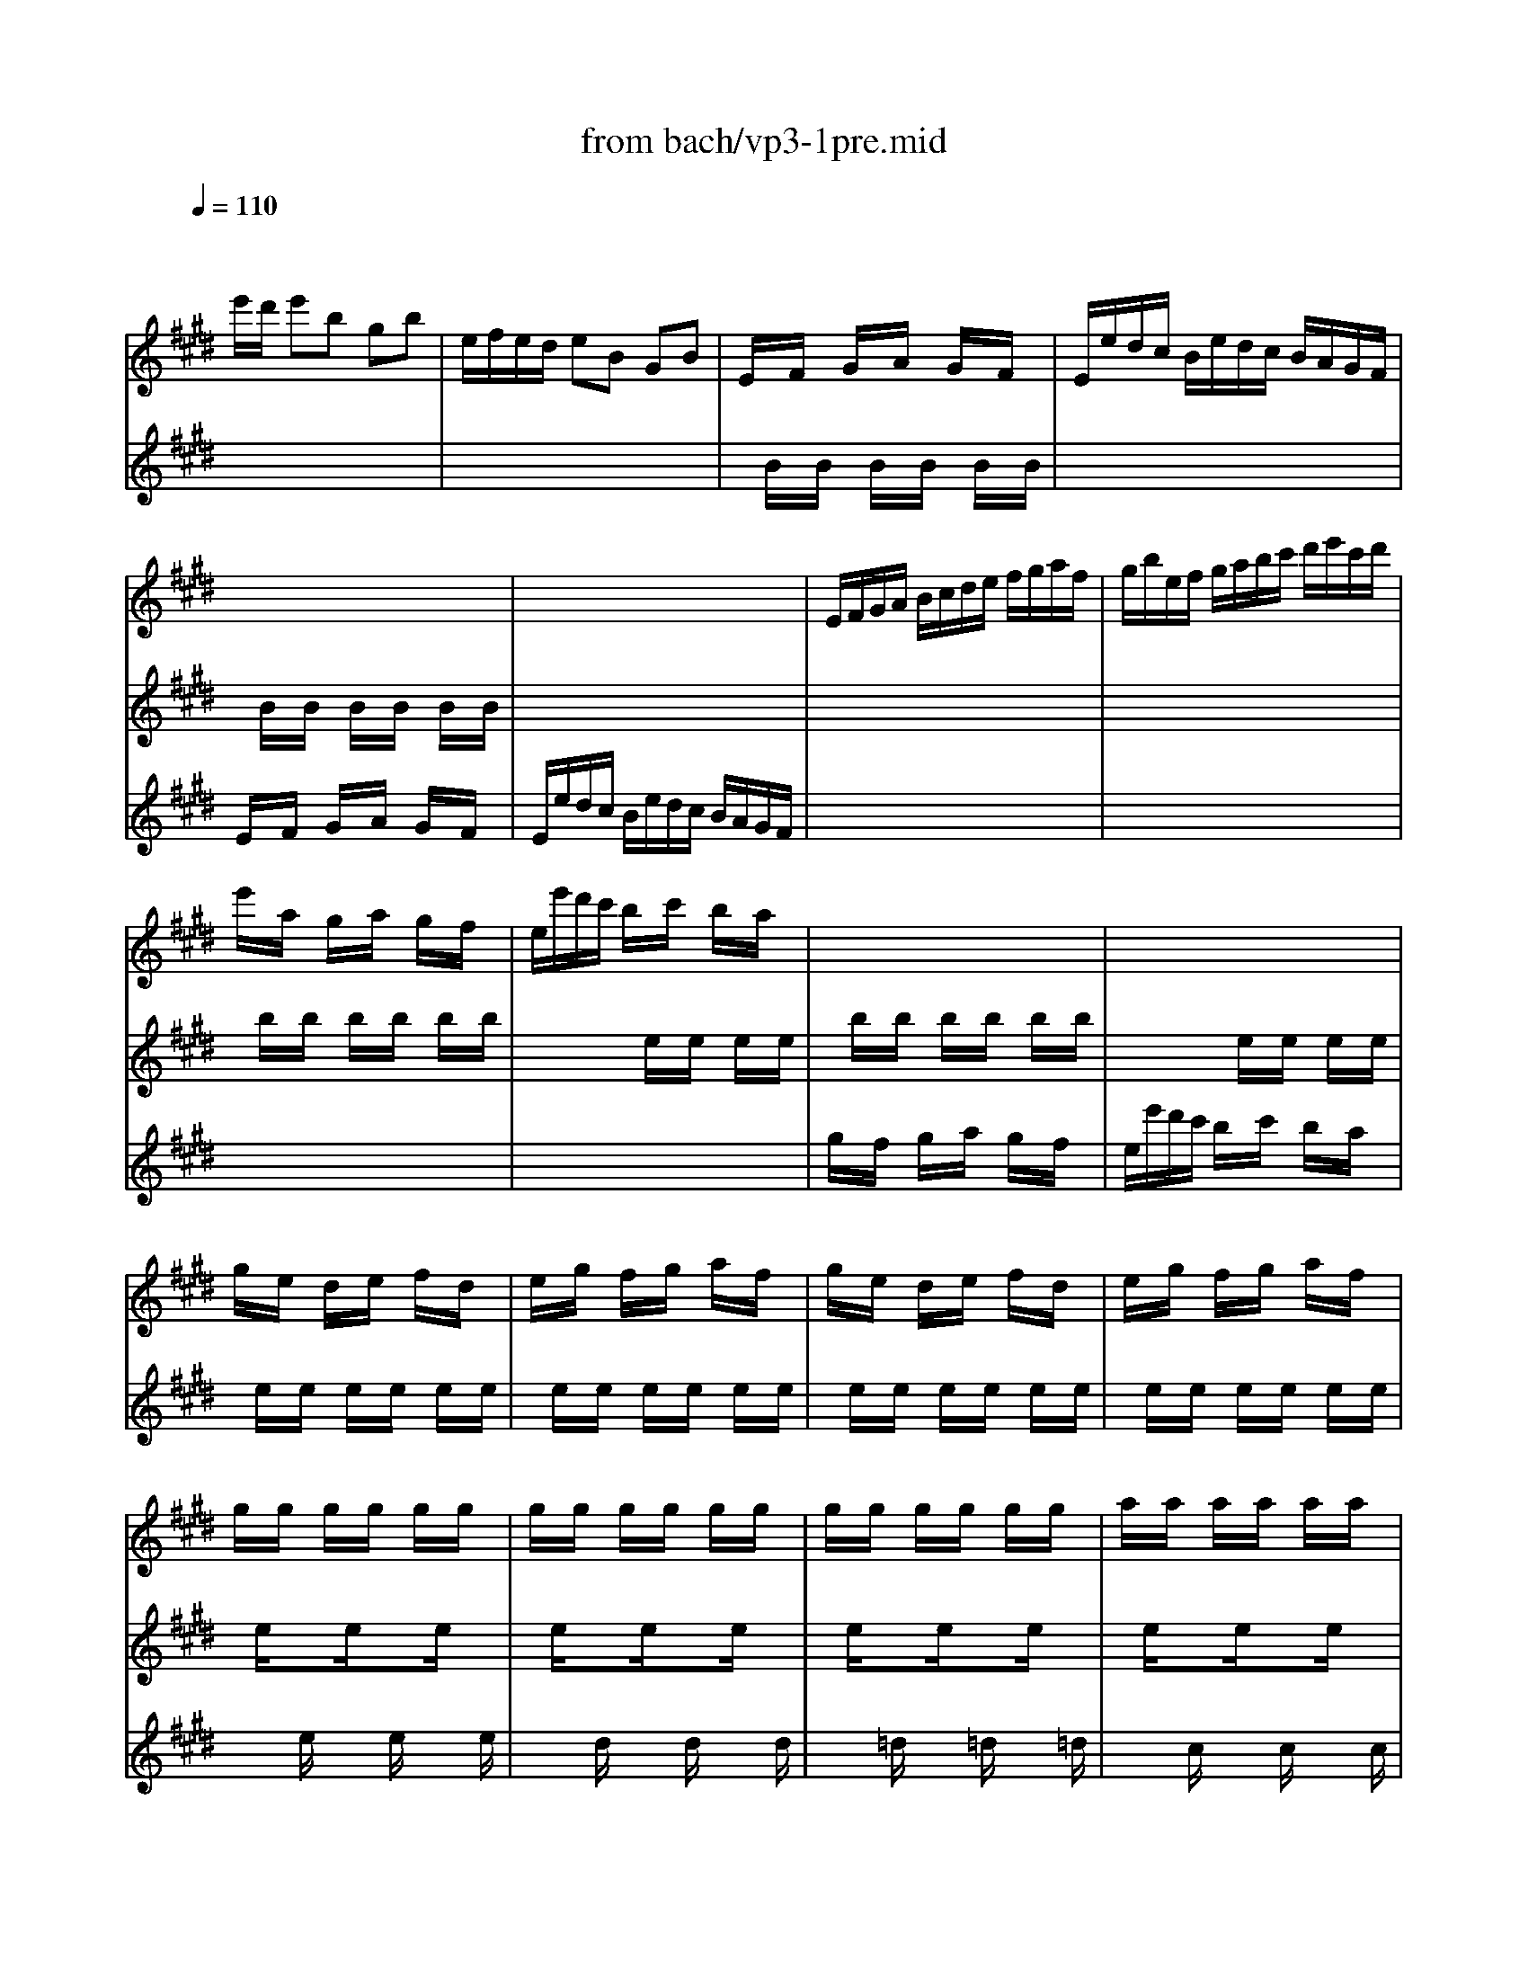 X: 1
T: from bach/vp3-1pre.mid
M: 3/4
L: 1/8
Q:1/4=110
K:E % 4 sharps
% untitled
V:1
% Solo Violin
%%MIDI program 40
x
% untitled
e'/2d'/2 e'b gb| \
e/2f/2e/2d/2 eB GB| \
E/2x/2F/2x/2 G/2x/2A/2x/2 G/2x/2F/2x/2| \
E/2e/2d/2c/2 B/2e/2d/2c/2 B/2A/2G/2F/2|
x6| \
x6| \
E/2F/2G/2A/2 B/2c/2d/2e/2 f/2g/2a/2f/2| \
g/2b/2e/2f/2 g/2a/2b/2c'/2 d'/2e'/2c'/2d'/2|
e'/2x/2a/2x/2 g/2x/2a/2x/2 g/2x/2f/2x/2| \
e/2e'/2d'/2c'/2 b/2x/2c'/2x/2 b/2x/2a/2x/2| \
x6| \
x6|
g/2x/2e/2x/2 d/2x/2e/2x/2 f/2x/2d/2x/2| \
e/2x/2g/2x/2 f/2x/2g/2x/2 a/2x/2f/2x/2| \
g/2x/2e/2x/2 d/2x/2e/2x/2 f/2x/2d/2x/2| \
e/2x/2g/2x/2 f/2x/2g/2x/2 a/2x/2f/2x/2|
g/2x/2g/2x/2 g/2x/2g/2x/2 g/2x/2g/2x/2| \
g/2x/2g/2x/2 g/2x/2g/2x/2 g/2x/2g/2x/2| \
g/2x/2g/2x/2 g/2x/2g/2x/2 g/2x/2g/2x/2| \
a/2x/2a/2x/2 a/2x/2a/2x/2 a/2x/2a/2x/2|
a/2x/2a/2x/2 a/2x/2a/2x/2 a/2x/2a/2x/2| \
g/2x/2g/2x/2 g/2x/2g/2x/2 g/2x/2g/2x/2| \
g/2x/2g/2x/2 g/2x/2g/2x/2 g/2x/2g/2x/2| \
f/2x/2f/2x/2 f/2x/2f/2x/2 f/2x/2f/2x/2|
f/2x/2f/2x/2 f/2x/2f/2x/2 f/2x/2f/2x/2| \
e/2x/2e/2x/2 e/2x/2e/2x/2 e/2x/2e/2x/2| \
e/2x/2e/2x/2 e/2x/2e/2x/2 e/2x/2e/2x/2| \
d/2x/2d/2x/2 d/2x/2d/2x/2 d/2x/2d/2x/2|
E/2F/2E/2F/2 G/2B/2E/2F/2 G/2B/2E/2F/2| \
G/2A/2G/2A/2 B/2e/2G/2A/2 B/2e/2G/2A/2| \
B/2c/2B/2c/2 =d/2g/2B/2c/2 =d/2g/2B/2c/2| \
=d/2b/2g/2e/2 =d/2B/2G/2E/2 =D/2C/2=D/2B,/2|
C/2^D/2C/2D/2 =F/2G/2C/2D/2 =F/2G/2C/2D/2| \
=F/2^F/2=F/2^F/2 G/2c/2=F/2^F/2 G/2c/2=F/2^F/2| \
G/2A/2G/2A/2 B/2=f/2G/2A/2 B/2=f/2G/2A/2| \
B/2g/2=f/2c/2 b/2g/2a/2^f/2 =f/2g/2c/2B/2|
A/2c/2A/2^F/2 f/2d/2e/2c/2 =c/2d/2G/2F/2| \
E/2G/2E/2^C/2 E/2G/2c/2G/2 e/2c/2g/2c/2| \
=c/2d/2=c/2G/2 g/2=g/2^g/2=g/2 ^g/2d/2e/2^c/2| \
=c/2d/2=c/2G/2 f/2=f/2^f/2=f/2 ^f/2d/2e/2^c/2|
=c/2d/2=c/2G/2 A/2G/2A/2G/2 A/2D/2E/2^C/2| \
=C/2x/2^C/2x/2 D/2x/2C/2x/2 =C/2x/2D/2x/2| \
G,/2x/2d/2x/2 =c/2x/2d/2x/2 =c/2x/2d/2x/2| \
G,/2x/2^c/2x/2 e/2x/2c/2x/2 e/2x/2c/2x/2|
G,/2x/2d/2x/2 =c/2x/2d/2x/2 =c/2x/2d/2x/2| \
G,/2x/2^c/2x/2 e/2x/2c/2x/2 e/2x/2c/2x/2| \
G,/2x/2c/2x/2 e/2x/2c/2x/2 e/2x/2c/2x/2| \
G,/2x/2c/2x/2 e/2x/2c/2x/2 e/2x/2c/2x/2|
G,/2x/2c/2x/2 d/2x/2c/2x/2 d/2x/2c/2x/2| \
G,/2x/2=c/2x/2 d/2x/2=c/2x/2 d/2x/2=c/2x/2| \
^C/2c/2B/2A/2 G/2c/2G/2F/2 E/2G/2E/2D/2| \
C/2c/2G/2F/2 E/2G/2E/2D/2 C/2E/2C/2B,/2|
^A,/2x/2c/2x/2 e/2x/2c/2x/2 e/2x/2c/2x/2| \
^A,/2x/2e/2x/2 c/2x/2e/2x/2 c/2x/2e/2x/2| \
B,/2b/2^a/2g/2 f/2b/2f/2e/2 d/2f/2d/2c/2| \
B/2b/2f/2e/2 d/2f/2d/2c/2 B/2d/2B/2=A/2|
G/2x/2e/2x/2 g/2x/2b/2x/2 g/2x/2e/2x/2| \
G/2x/2e/2x/2 G/2x/2F/2x/2 G/2x/2E/2x/2| \
c/2e/2a/2g/2 a/2x/2=d/2x/2 c/2x/2B/2x/2| \
A/2a/2g/2f/2 e/2x/2f/2x/2 e/2x/2=d/2x/2|
c/2x/2B/2x/2 c/2x/2=d/2x/2 c/2x/2B/2x/2| \
A/2a/2g/2f/2 e/2x/2f/2x/2 e/2x/2=d/2x/2| \
c/2x/2A/2x/2 G/2x/2A/2x/2 B/2x/2G/2x/2| \
A/2x/2c/2x/2 B/2x/2c/2x/2 =d/2x/2B/2x/2|
c/2x/2A/2x/2 G/2x/2A/2x/2 B/2x/2G/2x/2| \
A/2x/2c/2x/2 B/2x/2c/2x/2 =d/2x/2B/2x/2| \
c/2x/2c/2x/2 c/2x/2c/2x/2 c/2x/2c/2x/2| \
c/2x/2c/2x/2 c/2x/2c/2x/2 c/2x/2c/2x/2|
c/2x/2c/2x/2 c/2x/2c/2x/2 c/2x/2c/2x/2| \
=d/2x/2=d/2x/2 =d/2x/2=d/2x/2 =d/2x/2=d/2x/2| \
=d/2x/2=d/2x/2 =d/2x/2=d/2x/2 =d/2x/2=d/2x/2| \
c/2x/2c/2x/2 c/2x/2c/2x/2 c/2x/2c/2x/2|
c/2x/2c/2x/2 c/2x/2c/2x/2 c/2x/2c/2x/2| \
B/2x/2B/2x/2 B/2x/2B/2x/2 B/2x/2B/2x/2| \
B/2x/2B/2x/2 B/2x/2B/2x/2 B/2x/2B/2x/2| \
A/2x/2A/2x/2 A/2x/2A/2x/2 A/2x/2A/2x/2|
A/2x/2A/2x/2 A/2x/2A/2x/2 A/2x/2A/2x/2| \
G/2x/2G/2x/2 G/2x/2G/2x/2 G/2x/2G/2x/2| \
A,/2B,/2A,/2B,/2 C/2E/2A,/2B,/2 C/2E/2A,/2B,/2| \
C/2=D/2C/2=D/2 E/2A/2C/2=D/2 E/2A/2C/2=D/2|
E/2F/2E/2F/2 =G/2c/2E/2F/2 =G/2c/2E/2F/2| \
=G/2e/2c/2=d/2 e/2c/2^A/2B/2 c/2^A/2F/2E/2| \
=D/2C/2B,/2C/2 =D/2F/2B,/2C/2 =D/2F/2B,/2C/2| \
=D/2E/2=D/2E/2 F/2B/2=D/2E/2 F/2B/2=D/2E/2|
F/2^G/2F/2G/2 =A/2^d/2F/2G/2 A/2d/2F/2G/2| \
A/2f/2d/2e/2 f/2d/2=c/2^c/2 d/2=c/2G/2F/2| \
=F/2b/2g/2a/2 b/2g/2=f/2^f/2 g/2=f/2^c/2B/2| \
A/2c'/2a/2b/2 c'/2a/2^f/2g/2 a/2f/2=d/2c/2|
B/2=d'/2b/2c'/2 =d'/2b/2g/2a/2 b/2g/2=f/2g/2| \
c/2^d/2c/2d/2 =f/2g/2c/2d/2 =f/2g/2c/2d/2| \
=f/2^f/2=f/2^f/2 g/2b/2=f/2^f/2 g/2b/2=f/2^f/2| \
g/2a/2g/2a/2 b/2=d'/2g/2a/2 b/2=d'/2g/2a/2|
b/2=d'/2b/2g/2 =f/2b/2g/2=f/2 c/2b/2a/2g/2| \
^f/2g/2a/2f/2 B/2a/2g/2f/2 c/2g/2f/2=f/2| \
=d/2e/2^f/2=d/2 G/2f/2e/2=d/2 ^A/2e/2=d/2c/2| \
B/2c/2=d/2B/2 =F/2=d/2c/2B/2 ^F/2c/2B/2=A/2|
G/2A/2B/2A/2 G/2x/2A/2x/2 G/2x/2F/2x/2| \
=F/2^F/2G/2A/2 B/2x/2=d/2x/2 c/2x/2B/2x/2| \
F/2A/2F/2C/2 A,/2x/2F/2x/2 A/2x/2F/2x/2| \
=F/2G/2=F/2C/2 =F/2G/2c/2G/2 =f/2c/2g/2B/2|
A/2c/2A/2^F/2 A/2c/2f/2c/2 a/2f/2c'/2f/2| \
=f/2g/2=f/2c/2 c'/2=c'/2^c'/2=c'/2 ^c'/2g/2a/2^f/2| \
=f/2g/2=f/2c/2 b/2^a/2b/2^a/2 b/2g/2=a/2^f/2| \
=f/2g/2=f/2c/2 =d/2c/2=d/2c/2 =d/2G/2A/2^F/2|
=F/2G/2c/2b/2 b/2g/2a/2^f/2 =f/2g/2c/2B/2| \
A/2c/2^f/2c'/2 c'/2a/2b/2g/2 f/2a/2=d/2c/2| \
B/2=d/2=G/2F/2 =F/2^G/2C/2B,/2 A,/2C/2^F/2G/2| \
A/2x/2B/2x/2 c/2x/2=d/2x/2 C/2F/2G/2=F/2|
^F/2x/2G/2x/2 A/2x/2G/2x/2 F/2x/2E/2x/2| \
^D/2x/2E/2x/2 F/2x/2G/2x/2 A/2x/2F/2x/2| \
G/2A/2G/2F/2 E/2x/2d/2x/2 c/2x/2B/2x/2| \
^A/2x/2B/2x/2 c/2x/2d/2x/2 e/2x/2c/2x/2|
d/2e/2d/2c/2 B/2c/2d/2e/2 f/2g/2=a/2f/2| \
b/2x/2A/2x/2 G/2x/2F/2x/2 E/2x/2=D/2x/2| \
C/2E/2F/2G/2 A/2B/2c/2=d/2 e/2f/2g/2e/2| \
a/2x/2G/2x/2 F/2x/2E/2x/2 ^D/2x/2C/2x/2|
B,/2D/2E/2F/2 G/2A/2B/2c/2 d/2e/2f/2d/2| \
g/2x/2=D/2x/2 C/2x/2B,/2x/2 A,/2x/2G,/2x/2| \
A,/2E/2c/2B/2 c/2e/2a/2g/2 a/2f/2c/2e/2| \
B,/2F/2^d/2c/2 d/2f/2a/2g/2 a/2f/2d/2f/2|
B,/2G/2B/2A/2 B/2e/2g/2f/2 g/2e/2B/2e/2| \
B,/2^A/2c/2B/2 c/2e/2^a/2g/2 ^a/2e/2c/2e/2| \
d/2b/2^a/2g/2 f/2b/2f/2e/2 d/2f/2d/2c/2| \
B/2b/2=a/2g/2 f/2a/2f/2e/2 d/2f/2d/2c/2|
B/2a/2g/2f/2 e/2g/2e/2d/2 c/2e/2c/2B/2| \
A/2g/2f/2e/2 d/2f/2d/2c/2 B/2d/2B/2A/2| \
G/2e/2c/2B/2 A/2c/2A/2G/2 F/2A/2F/2E/2| \
D/2F/2A/2c/2 B/2d/2f/2g/2 a/2g/2a/2f/2|
g/2e/2g/2b/2 e'/2b/2g/2e/2 B/2f/2e'/2d'/2| \
e'/2b/2g/2e/2 =d/2x/2c/2x/2 =d/2x/2B/2x/2| \
c/2x/2a/2x/2 c/2x/2B/2x/2 c/2x/2A/2x/2| \
B/2x/2g/2x/2 B/2x/2A/2x/2 B/2x/2G/2x/2|
A/2x/2f/2x/2 ^d/2x/2e/2x/2 f/2x/2g/2x/2| \
a3b g2| \
x2 B4| \
x/2e'/2d'/2c'/2 b/2x/2a/2x/2 g/2x/2f/2x/2|
e/2
V:2
% --------------------------------------
%%MIDI program 40
x6| \
x6| \
x/2
% untitled
B/2x/2B/2 x/2B/2x/2B/2 x/2B/2x/2B/2| \
x6|
x/2B/2x/2B/2 x/2B/2x/2B/2 x/2B/2x/2B/2| \
x6| \
x6| \
x6|
x/2b/2x/2b/2 x/2b/2x/2b/2 x/2b/2x/2b/2| \
x2 x/2e/2x/2e/2 x/2e/2x/2e/2| \
x/2b/2x/2b/2 x/2b/2x/2b/2 x/2b/2x/2b/2| \
x2 x/2e/2x/2e/2 x/2e/2x/2e/2|
x/2e/2x/2e/2 x/2e/2x/2e/2 x/2e/2x/2e/2| \
x/2e/2x/2e/2 x/2e/2x/2e/2 x/2e/2x/2e/2| \
x/2e/2x/2e/2 x/2e/2x/2e/2 x/2e/2x/2e/2| \
x/2e/2x/2e/2 x/2e/2x/2e/2 x/2e/2x/2e/2|
x/2e/2x3/2e/2x3/2e/2x| \
x/2e/2x3/2e/2x3/2e/2x| \
x/2e/2x3/2e/2x3/2e/2x| \
x/2e/2x3/2e/2x3/2e/2x|
x/2e/2x3/2e/2x3/2e/2x| \
x/2e/2x3/2e/2x3/2e/2x| \
x/2e/2x3/2e/2x3/2e/2x| \
x/2e/2x3/2e/2x3/2e/2x|
x/2e/2x3/2e/2x3/2e/2x| \
x/2e/2x3/2e/2x3/2e/2x| \
x/2e/2x3/2e/2x3/2e/2x| \
x/2e/2x3/2e/2x3/2e/2x|
x6| \
x6| \
x6| \
x6|
x6| \
x6| \
x6| \
x6|
x6| \
x6| \
x6| \
x6|
x6| \
x/2F/2x/2F/2 x/2F/2x/2F/2 x/2F/2x/2F/2| \
x/2F/2x/2F/2 x/2F/2x/2F/2 x/2F/2x/2F/2| \
x/2E/2x/2E/2 x/2E/2x/2E/2 x/2E/2x/2E/2|
x/2F/2x/2F/2 x/2F/2x/2F/2 x/2F/2x/2F/2| \
x/2E/2x/2E/2 x/2E/2x/2E/2 x/2E/2x/2E/2| \
x/2=G/2x/2=G/2 x/2=G/2x/2=G/2 x/2=G/2x/2=G/2| \
x/2=G/2x/2=G/2 x/2=G/2x/2=G/2 x/2=G/2x/2=G/2|
x/2^G/2x/2G/2 x/2G/2x/2G/2 x/2G/2x/2G/2| \
x/2F/2x/2F/2 x/2F/2x/2F/2 x/2F/2x/2F/2| \
x6| \
x6|
x/2F/2x/2F/2 x/2F/2x/2F/2 x/2F/2x/2F/2| \
x/2F/2x/2F/2 x/2F/2x/2F/2 x/2F/2x/2F/2| \
x6| \
x6|
x/2=d/2x/2=d/2 x/2=d/2x/2=d/2 x/2=d/2x/2=d/2| \
x/2=d/2x/2=d/2 x/2=d/2x/2=d/2 x/2=d/2x/2=d/2| \
x2 x/2e/2x/2e/2 x/2e/2x/2e/2| \
x2 x/2A/2x/2A/2 x/2A/2x/2A/2|
x/2e/2x/2e/2 x/2e/2x/2e/2 x/2e/2x/2e/2| \
x2 x/2A/2x/2A/2 x/2A/2x/2A/2| \
x/2A/2x/2A/2 x/2A/2x/2A/2 x/2A/2x/2A/2| \
x/2A/2x/2A/2 x/2A/2x/2A/2 x/2A/2x/2A/2|
x/2A/2x/2A/2 x/2A/2x/2A/2 x/2A/2x/2A/2| \
x/2A/2x/2A/2 x/2A/2x/2A/2 x/2A/2x/2A/2| \
x/2A/2x3/2A/2x3/2A/2x| \
x/2A/2x3/2A/2x3/2A/2x|
x/2A/2x3/2A/2x3/2A/2x| \
x/2A/2x3/2A/2x3/2A/2x| \
x/2A/2x3/2A/2x3/2A/2x| \
x/2A/2x3/2A/2x3/2A/2x|
x/2A/2x3/2A/2x3/2A/2x| \
x/2A/2x3/2A/2x3/2A/2x| \
x/2A/2x3/2A/2x3/2A/2x| \
x/2A/2x3/2A/2x3/2A/2x|
x/2A/2x3/2A/2x3/2A/2x| \
x/2A/2x3/2A/2x3/2A/2x| \
x6| \
x6|
x6| \
x6| \
x6| \
x6|
x6| \
x6| \
x6| \
x6|
x6| \
x6| \
x6| \
x6|
x6| \
x6| \
x6| \
x6|
x2 x/2B/2x/2B/2 x/2B/2x/2B/2| \
x2 x/2=F/2x/2=F/2 x/2=F/2x/2=F/2| \
x2 x/2C/2x/2C/2 x/2C/2x/2C/2| \
x6|
x6| \
x6| \
x6| \
x6|
x6| \
x6| \
x6| \
x/2^F/2x/2F/2 x/2F/2x/2F/2 x2|
x/2A/2x/2A/2 x/2A/2x/2A/2 x/2A/2x/2A/2| \
x/2A/2x/2A/2 x/2A/2x/2A/2 x/2A/2x/2A/2| \
x2 x/2e/2x/2e/2 x/2e/2x/2e/2| \
x/2e/2x/2e/2 x/2e/2x/2e/2 x/2e/2x/2e/2|
x6| \
x/2B/2x/2B/2 x/2B/2x/2B/2 x/2B/2x/2B/2| \
x6| \
x/2A/2x/2A/2 x/2A/2x/2A/2 x/2A/2x/2A/2|
x6| \
x/2E/2x/2E/2 x/2E/2x/2E/2 x/2E/2x/2E/2| \
x6| \
x6|
x6| \
x6| \
x6| \
x6|
x6| \
x6| \
x6| \
x6|
x6| \
x2 x/2e/2x/2e/2 x/2e/2x/2e/2| \
x/2e/2x/2e/2 x/2e/2x/2e/2 x/2e/2x/2e/2| \
x/2e/2x/2e/2 x/2e/2x/2e/2 x/2e/2x/2e/2|
x/2e/2x/2e/2 x/2e/2x/2e/2 x/2e/2x/2e/2| \
^d3x B2| \
x6| \
x2 x/2e'/2x/2e'/2 x/2e'/2x/2e'/2|
x2 x/2e/2x/2e/2 x/2e/2x/2e/2|
V:3
% Johann Sebastian Bach  (1685-1750)
%%MIDI program 40
x6| \
x6| \
x6| \
x6|
% untitled
E/2x/2F/2x/2 G/2x/2A/2x/2 G/2x/2F/2x/2| \
E/2e/2d/2c/2 B/2e/2d/2c/2 B/2A/2G/2F/2| \
x6| \
x6|
x6| \
x6| \
g/2x/2f/2x/2 g/2x/2a/2x/2 g/2x/2f/2x/2| \
e/2e'/2d'/2c'/2 b/2x/2c'/2x/2 b/2x/2a/2x/2|
x6| \
x6| \
x6| \
x6|
x3/2e/2 x3/2e/2 x3/2e/2| \
x3/2d/2 x3/2d/2 x3/2d/2| \
x3/2=d/2 x3/2=d/2 x3/2=d/2| \
x3/2c/2 x3/2c/2 x3/2c/2|
x3/2B/2 x3/2B/2 x3/2B/2| \
x3/2B/2 x3/2B/2 x3/2B/2| \
x3/2A/2 x3/2A/2 x3/2A/2| \
x3/2A/2 x3/2A/2 x3/2A/2|
x3/2G/2 x3/2G/2 x3/2G/2| \
x3/2G/2 x3/2G/2 x3/2G/2| \
x3/2F/2 x3/2F/2 x3/2F/2| \
x3/2F/2 x3/2F/2 x3/2F/2|
x6| \
x6| \
x6| \
x6|
x6| \
x6| \
x6| \
x6|
x6| \
x6| \
x6| \
x6|
x6| \
x6| \
x6| \
x6|
x6| \
x6| \
x6| \
x6|
x6| \
x6| \
x6| \
x6|
x6| \
x6| \
x6| \
x6|
x6| \
x6| \
x6| \
x6|
x6| \
x6| \
x6| \
x6|
x6| \
x6| \
x3/2A/2 x3/2A/2 x3/2A/2| \
x3/2G/2 x3/2G/2 x3/2G/2|
x3/2=G/2 x3/2=G/2 x3/2=G/2| \
x3/2F/2 x3/2F/2 x3/2F/2| \
x3/2E/2 x3/2E/2 x3/2E/2| \
x3/2E/2 x3/2E/2 x3/2E/2|
x3/2=D/2 x3/2=D/2 x3/2=D/2| \
x3/2=D/2 x3/2=D/2 x3/2=D/2| \
x3/2C/2 x3/2C/2 x3/2C/2| \
x3/2C/2 x3/2C/2 x3/2C/2|
x3/2B,/2 x3/2B,/2 x3/2B,/2| \
x3/2B,/2 x3/2B,/2 x3/2B,/2| \
x6| \
x6|
x6| \
x6| \
x6| \
x6|
x6| \
x6| \
x6| \
x6|
x6| \
x6| \
x6| \
x6|
x6| \
x6| \
x6| \
x6|
x6| \
x6| \
x6| \
x6|
x6| \
x6| \
x6| \
x6|
x6| \
x6| \
x6| \
x6|
x6| \
x6| \
x6| \
x6|
x6| \
x6| \
x6| \
x6|
x6| \
x6| \
x6| \
x6|
x6| \
x6| \
x6| \
x6|
x6| \
x6| \
x6| \
x6|
x6| \
x6| \
x6| \
x6|
x6| \
F3x E2| \
A,/2a/2^g/2>a/2 [f/2-f/2]f2-f/2e| \
e/2x4x3/2|
x/2e/2^d/2c/2 B/2x/2A/2x/2 G/2x/2F/2x/2| \
E/2G/2B/2d/2 e/2g/2b/2d'/2 e'
V:4
% Six Sonatas and Partitas for Solo Violin
%%MIDI program 40
x6| \
x6| \
x6| \
x6|
x6| \
x6| \
x6| \
x6|
x6| \
x6| \
x6| \
x6|
x6| \
x6| \
x6| \
x6|
x6| \
x6| \
x6| \
x6|
x6| \
x6| \
x6| \
x6|
x6| \
x6| \
x6| \
x6|
x6| \
x6| \
x6| \
x6|
x6| \
x6| \
x6| \
x6|
x6| \
x6| \
x6| \
x6|
x6| \
x6| \
x6| \
x6|
x6| \
x6| \
x6| \
x6|
x6| \
x6| \
x6| \
x6|
x6| \
x6| \
x6| \
x6|
x6| \
x6| \
x6| \
x6|
x6| \
x6| \
x6| \
x6|
x6| \
x6| \
x6| \
x6|
x6| \
x6| \
x6| \
x6|
x6| \
x6| \
x6| \
x6|
x6| \
x6| \
x6| \
x6|
x6| \
x6| \
x6| \
x6|
x6| \
x6| \
x6| \
x6|
x6| \
x6| \
x6| \
x6|
x6| \
x6| \
x6| \
x6|
x6| \
x6| \
x6| \
x6|
x6| \
x6| \
x6| \
x6|
x6| \
x6| \
x6| \
x6|
x6| \
x6| \
x6| \
x6|
x6| \
x6| \
x6| \
x6|
x6| \
x6| \
x6| \
x6|
x6| \
x6| \
x6| \
x6|
x6| \
x6| \
x6| \
x6|
x6| \
x6| \
x6| \
x6|
x6| \
% untitled
B,3
% --------------------------------------
% Partita No. 3 in E major - BWV 1006
% 1st Movement: Prelude
% --------------------------------------
% Sequenced with Cakewalk Pro Audio by
% David J. Grossman - dave@unpronounceable.com
% This and other Bach MIDI files can be found at:
% Dave's J.S. Bach Page
% http://www.unpronounceable.com/bach
% --------------------------------------
% Original Filename: vp3-1pre.mid
% Last Modified: February 22, 1997
